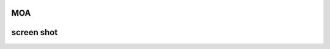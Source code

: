 MOA
===

.. image:: https://raw.githubusercontent.com/mehr32/test-fils/main/logo-col%20or.png
   :alt: Picture

screen shot
===========

.. image:: https://raw.githubusercontent.com/mehr32/test-fils/main/Screenshot_%DB%B2%DB%B0%DB%B2%DB%B3%DB%B0%DB%B7%DB%B2%DB%B8_%DB%B1%DB%B9%DB%B3%DB%B0%DB%B0%DB%B8.png
   :alt: Picture
